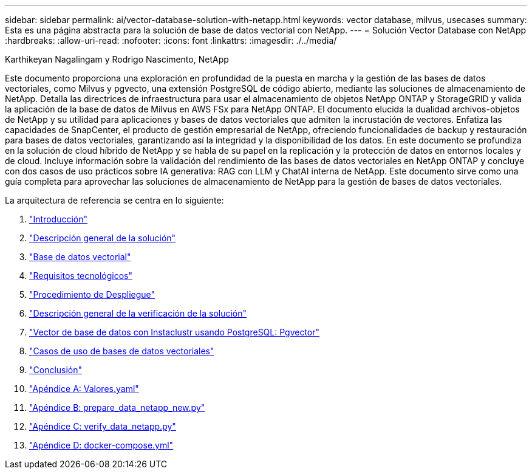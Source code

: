 ---
sidebar: sidebar 
permalink: ai/vector-database-solution-with-netapp.html 
keywords: vector database, milvus, usecases 
summary: Esta es una página abstracta para la solución de base de datos vectorial con NetApp. 
---
= Solución Vector Database con NetApp
:hardbreaks:
:allow-uri-read: 
:nofooter: 
:icons: font
:linkattrs: 
:imagesdir: ./../media/


Karthikeyan Nagalingam y Rodrigo Nascimento, NetApp

[role="lead"]
Este documento proporciona una exploración en profundidad de la puesta en marcha y la gestión de las bases de datos vectoriales, como Milvus y pgvecto, una extensión PostgreSQL de código abierto, mediante las soluciones de almacenamiento de NetApp. Detalla las directrices de infraestructura para usar el almacenamiento de objetos NetApp ONTAP y StorageGRID y valida la aplicación de la base de datos de Milvus en AWS FSx para NetApp ONTAP. El documento elucida la dualidad archivos-objetos de NetApp y su utilidad para aplicaciones y bases de datos vectoriales que admiten la incrustación de vectores. Enfatiza las capacidades de SnapCenter, el producto de gestión empresarial de NetApp, ofreciendo funcionalidades de backup y restauración para bases de datos vectoriales, garantizando así la integridad y la disponibilidad de los datos. En este documento se profundiza en la solución de cloud híbrido de NetApp y se habla de su papel en la replicación y la protección de datos en entornos locales y de cloud. Incluye información sobre la validación del rendimiento de las bases de datos vectoriales en NetApp ONTAP y concluye con dos casos de uso prácticos sobre IA generativa: RAG con LLM y ChatAI interna de NetApp. Este documento sirve como una guía completa para aprovechar las soluciones de almacenamiento de NetApp para la gestión de bases de datos vectoriales.

La arquitectura de referencia se centra en lo siguiente:

. link:./vector-database-introduction.html["Introducción"]
. link:./vector-database-solution-overview.html["Descripción general de la solución"]
. link:./vector-database-vector-database.html["Base de datos vectorial"]
. link:./vector-database-technology-requirement.html["Requisitos tecnológicos"]
. link:./vector-database-deployment-procedure.html["Procedimiento de Despliegue"]
. link:./vector-database-solution-verification-overview.html["Descripción general de la verificación de la solución"]
. link:./vector-database-instaclustr-with-pgvector.html["Vector de base de datos con Instaclustr usando PostgreSQL: Pgvector"]
. link:./vector-database-use-cases.html["Casos de uso de bases de datos vectoriales"]
. link:./vector-database-conclusion.html["Conclusión"]
. link:./vector-database-values-yaml.html["Apéndice A: Valores.yaml"]
. link:./vector-database-prepare-data-netapp-new-py.html["Apéndice B: prepare_data_netapp_new.py"]
. link:./vector-database-verify-data-netapp-py.html["Apéndice C: verify_data_netapp.py"]
. link:./vector-database-docker-compose-xml.html["Apéndice D: docker-compose.yml"]

